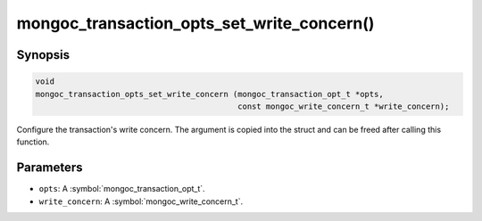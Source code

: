 .. _mongoc_transaction_opts_set_write_concern

mongoc_transaction_opts_set_write_concern()
===========================================

Synopsis
--------

.. code-block:: c

  void
  mongoc_transaction_opts_set_write_concern (mongoc_transaction_opt_t *opts,
                                             const mongoc_write_concern_t *write_concern);

Configure the transaction's write concern. The argument is copied into the struct and can be freed after calling this function.

Parameters
----------

* ``opts``: A :symbol:`mongoc_transaction_opt_t`.
* ``write_concern``: A :symbol:`mongoc_write_concern_t`.

.. only:: html

  .. include:: includes/seealso/session.txt
